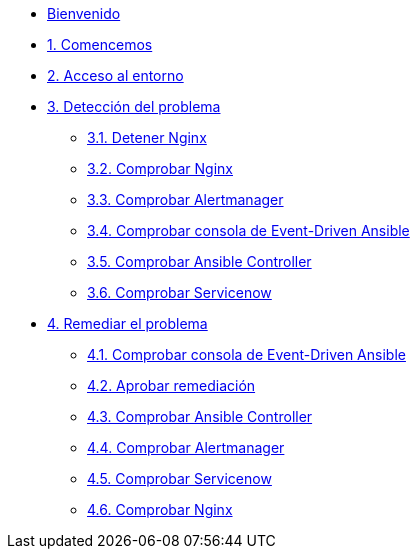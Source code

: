 * xref:index.adoc[Bienvenido]
* xref:getting-started.adoc[1. Comencemos]
* xref:user-configuration.adoc[2. Acceso al entorno]
* xref:explanation-firstpart.adoc[3. Detección del problema]
** xref:stop-nginx.adoc[3.1. Detener Nginx]
** xref:check-website.adoc[3.2. Comprobar Nginx]
** xref:check-prometheus.adoc[3.3. Comprobar Alertmanager]
** xref:check-eda.adoc[3.4. Comprobar consola de Event-Driven Ansible]
** xref:check-controller.adoc[3.5. Comprobar Ansible Controller]
** xref:check-servicenow.adoc[3.6. Comprobar Servicenow]
* xref:explanation-secondpart.adoc[4. Remediar el problema]
** xref:check-eda-2.adoc[4.1. Comprobar consola de Event-Driven Ansible]
** xref:remediation-approve.adoc[4.2. Aprobar remediación]
** xref:check-controller-2.adoc[4.3. Comprobar Ansible Controller]
** xref:check-prometheus-2.adoc[4.4. Comprobar Alertmanager]
** xref:check-servicenow-2.adoc[4.5. Comprobar Servicenow]
** xref:check-website-2.adoc[4.6. Comprobar Nginx]
